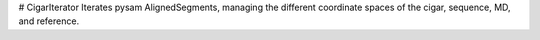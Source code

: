# CigarIterator
Iterates pysam AlignedSegments, managing the different coordinate spaces of the cigar, sequence, MD, and reference.


